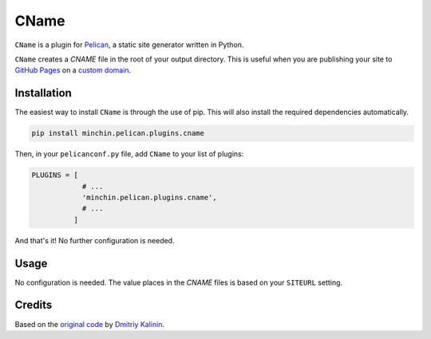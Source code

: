 =====
CName
=====

``CName`` is a plugin for `Pelican <http://docs.getpelican.com/>`_, a static
site generator written in Python.

``CName`` creates a *CNAME* file in the root of your output directory. This is
useful when you are publishing your site to `GitHub Pages
<https://pages.github.com/>`_ on a `custom domain
<https://help.github.com/articles/using-a-custom-domain-with-github-pages/>`_.


Installation
============

The easiest way to install ``CName`` is through the use of pip. This will also
install the required dependencies automatically.

.. code-block:: sh

  pip install minchin.pelican.plugins.cname

Then, in your ``pelicanconf.py`` file, add ``CName`` to your list of plugins:

.. code-block:: python

  PLUGINS = [
              # ...
              'minchin.pelican.plugins.cname',
              # ...
            ]

And that's it! No further configuration is needed.


Usage
=====

No configuration is needed. The value places in the *CNAME* files is based on
your ``SITEURL`` setting.


Credits
=======

Based on the `original code
<https://github.com/getpelican/pelican-plugins/pull/566>`_ by `Dmitriy Kalinin
<http://lazycoder.ru/>`_.
